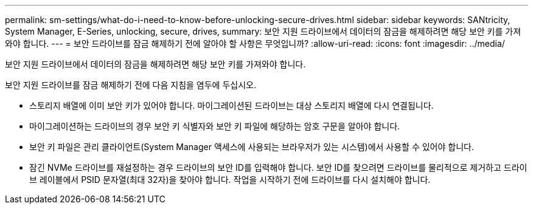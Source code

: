 ---
permalink: sm-settings/what-do-i-need-to-know-before-unlocking-secure-drives.html 
sidebar: sidebar 
keywords: SANtricity, System Manager, E-Series, unlocking, secure, drives, 
summary: 보안 지원 드라이브에서 데이터의 잠금을 해제하려면 해당 보안 키를 가져와야 합니다. 
---
= 보안 드라이브를 잠금 해제하기 전에 알아야 할 사항은 무엇입니까?
:allow-uri-read: 
:icons: font
:imagesdir: ../media/


[role="lead"]
보안 지원 드라이브에서 데이터의 잠금을 해제하려면 해당 보안 키를 가져와야 합니다.

보안 지원 드라이브를 잠금 해제하기 전에 다음 지침을 염두에 두십시오.

* 스토리지 배열에 이미 보안 키가 있어야 합니다. 마이그레이션된 드라이브는 대상 스토리지 배열에 다시 연결됩니다.
* 마이그레이션하는 드라이브의 경우 보안 키 식별자와 보안 키 파일에 해당하는 암호 구문을 알아야 합니다.
* 보안 키 파일은 관리 클라이언트(System Manager 액세스에 사용되는 브라우저가 있는 시스템)에서 사용할 수 있어야 합니다.
* 잠긴 NVMe 드라이브를 재설정하는 경우 드라이브의 보안 ID를 입력해야 합니다. 보안 ID를 찾으려면 드라이브를 물리적으로 제거하고 드라이브 레이블에서 PSID 문자열(최대 32자)을 찾아야 합니다. 작업을 시작하기 전에 드라이브를 다시 설치해야 합니다.

